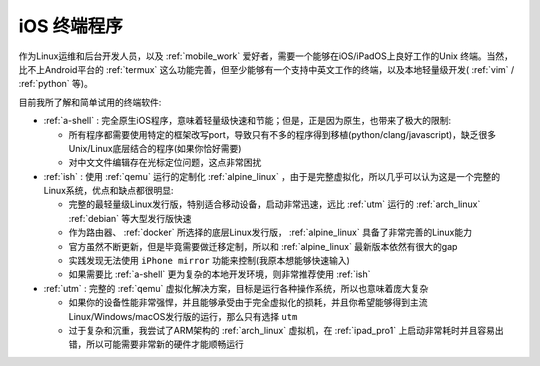 .. _ios_terminal:

===================
iOS 终端程序
===================

作为Linux运维和后台开发人员，以及 :ref:`mobile_work` 爱好者，需要一个能够在iOS/iPadOS上良好工作的Unix 终端。当然，比不上Android平台的 :ref:`termux` 这么功能完善，但至少能够有一个支持中英文工作的终端，以及本地轻量级开发( :ref:`vim` / :ref:`python` 等)。

目前我所了解和简单试用的终端软件:

- :ref:`a-shell` : 完全原生iOS程序，意味着轻量级快速和节能；但是，正是因为原生，也带来了极大的限制:

  - 所有程序都需要使用特定的框架改写port，导致只有不多的程序得到移植(python/clang/javascript)，缺乏很多Unix/Linux底层结合的程序(如果你恰好需要)
  - 对中文文件编辑存在光标定位问题，这点非常困扰

- :ref:`ish` : 使用 :ref:`qemu` 运行的定制化 :ref:`alpine_linux` ，由于是完整虚拟化，所以几乎可以认为这是一个完整的Linux系统，优点和缺点都很明显:

  - 完整的最轻量级Linux发行版，特别适合移动设备，启动非常迅速，远比 :ref:`utm` 运行的 :ref:`arch_linux` :ref:`debian` 等大型发行版快速
  - 作为路由器、 :ref:`docker` 所选择的底层Linux发行版， :ref:`alpine_linux` 具备了非常完善的Linux能力
  - 官方虽然不断更新，但是毕竟需要做迁移定制，所以和 :ref:`alpine_linux` 最新版本依然有很大的gap
  - 实践发现无法使用 ``iPhone mirror`` 功能来控制(我原本想能够快速输入)
  - 如果需要比 :ref:`a-shell` 更为复杂的本地开发环境，则非常推荐使用 :ref:`ish`

- :ref:`utm` : 完整的 :ref:`qemu` 虚拟化解决方案，目标是运行各种操作系统，所以也意味着庞大复杂

  - 如果你的设备性能非常强悍，并且能够承受由于完全虚拟化的损耗，并且你希望能够得到主流Linux/Windows/macOS发行版的运行，那么只有选择 ``utm``
  - 过于复杂和沉重，我尝试了ARM架构的 :ref:`arch_linux` 虚拟机，在 :ref:`ipad_pro1` 上启动非常耗时并且容易出错，所以可能需要非常新的硬件才能顺畅运行
